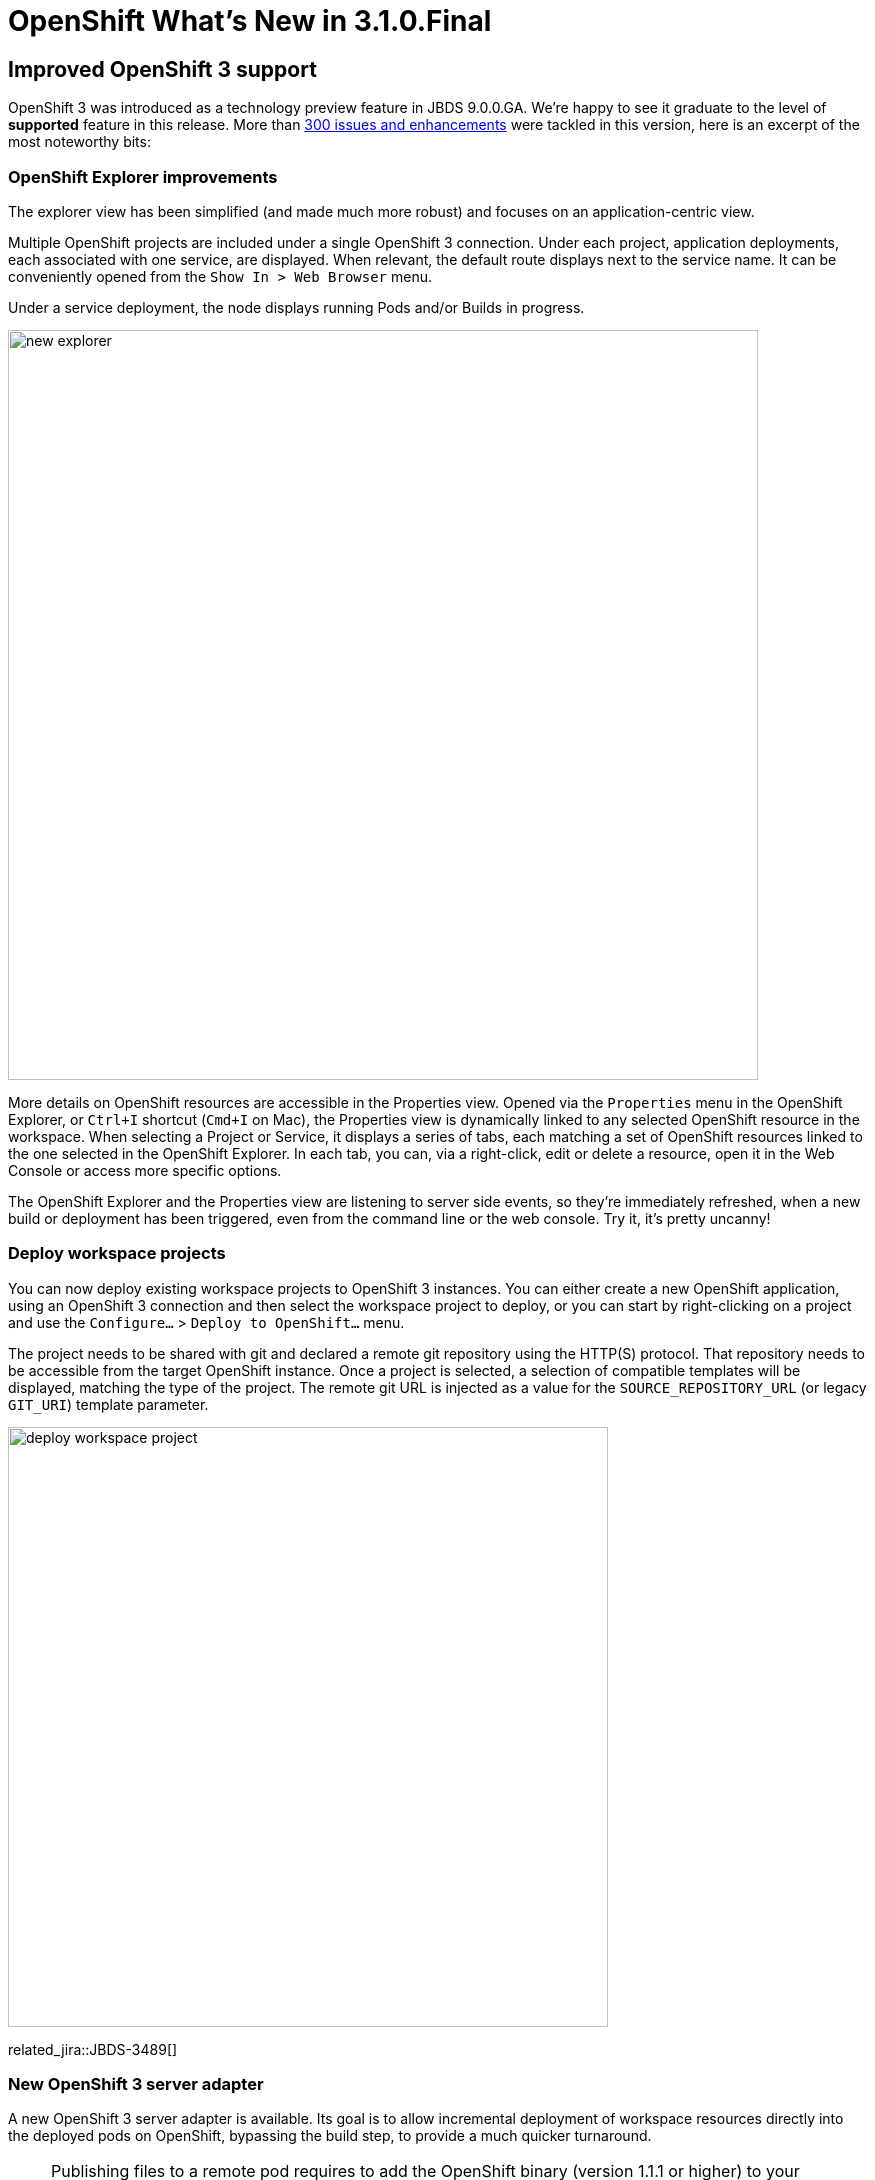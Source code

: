 = OpenShift What's New in 3.1.0.Final
:page-layout: whatsnew
:page-component_id: openshift
:page-component_version: 4.3.1.Final
:page-product_id: jbt_core
:page-product_version: 4.3.1.Final
:page-include-previous: false

== Improved OpenShift 3 support
OpenShift 3 was introduced as a technology preview feature in JBDS 9.0.0.GA. We're happy to see it graduate to the level of *supported* feature in this release.
More than https://issues.jboss.org/issues/?jql=project%20in%20%28JBIDE%2C%20JBDS%29%20AND%20issuetype%20in%20standardIssueTypes%28%29%20AND%20resolution%20%3D%20Done%20AND%20fixVersion%20in%20%284.3.1.Beta1%2C%204.3.1.Beta2%2C%204.3.1.CR1%2C%204.3.1.Final%2C%209.1.0.Beta1%2C%209.1.0.Beta2%2C%209.1.0.CR1%2C%209.1.0.GA%29%20AND%20component%20in%20%28cdk%2C%20openshift%29[300 issues and enhancements] were tackled in this version, here is an excerpt of the most noteworthy bits:

=== OpenShift Explorer improvements
The explorer view has been simplified (and made much more robust) and focuses on an application-centric view.

Multiple OpenShift projects are included under a single OpenShift 3 connection. Under each project, application deployments,
each associated with one service, are displayed. When relevant, the default route displays next to the service name.
It can be conveniently opened from the `Show In > Web Browser` menu.

Under a service deployment, the node displays running Pods and/or Builds in progress.

image::./images/new-explorer.png[width=750]

More details on OpenShift resources are accessible in the Properties view.
Opened via the `Properties` menu in the OpenShift Explorer, or `Ctrl+I` shortcut (`Cmd+I` on Mac), the Properties view is
dynamically linked to any selected OpenShift resource in the workspace.
When selecting a Project or Service, it displays a series of tabs, each matching a set of OpenShift
resources linked to the one selected in the OpenShift Explorer.
In each tab, you can, via a right-click, edit or delete a resource, open it in the Web Console or access more
specific options.

The OpenShift Explorer and the Properties view are listening to server side events, so they're immediately refreshed,
when a new build or deployment has been triggered, even from the command line or the web console. Try it, it's pretty uncanny!

=== Deploy workspace projects
You can now deploy existing workspace projects to OpenShift 3 instances. You can either create a new OpenShift application, 
using an OpenShift 3 connection and then select the workspace project to deploy, or you can start by right-clicking on a project 
and use the `Configure...` > `Deploy to OpenShift...` menu.

The project needs to be shared with git and declared a remote git repository using the HTTP(S) protocol. That repository needs 
to be accessible from the target OpenShift instance. Once a project is selected, a selection of compatible templates will be 
displayed, matching the type of the project. The remote git URL is injected as a value for the `SOURCE_REPOSITORY_URL`
 (or legacy `GIT_URI`) template parameter.

image::./images/deploy-workspace-project.png[width=600]

related_jira::JBDS-3489[]

=== New OpenShift 3 server adapter

A new OpenShift 3 server adapter is available. Its goal is to allow incremental deployment of workspace resources directly 
into the deployed pods on OpenShift, bypassing the build step, to provide a much quicker turnaround. 

[NOTE]
Publishing files to a remote pod requires to add the OpenShift binary (version 1.1.1 or higher) to your OpenShift preferences 
(in `Preferences > JBoss Tools > OpenShift 3`). 
You can download the binary matching your platform from the https://github.com/openshift/origin/releases[official] 
release page on github.com. It's strongly recommended rsync be on the PATH too.

From the OpenShift Explorer, right-click on a deployed Service a select the `Server Adapter...` menu: it will either  
 create a new Server adapter or display one in the Servers view if it already exists.
 
[WARNING]
The application must be fully built and deployed on OpenShift before creating the server adapter, else an error will occur.

image::./images/new-openshfit3-server-adapter-wizard.png[width=600]

If the OpenShift Service has a Build Config with a git URL matching the git remote URL of one of the workspace projects, 
that project will be pre-selected. If no match is found, you will need to select the project manually.

Once created, the Server Adapter will start publishing the workspace project content to the remote running Pod via RSync.

The OpenShift 3 server adapter respects the auto-publish settings as declared in the server editor, so when enabled, 
every changed file in your project will automatically be published to the pod.

.Support for Java EE projects
[NOTE] 
When the workspace project associated with the OpenShift 3 server is a Dynamic
or Enterprise Application project, the server adapter builds an exploded version of the archive to a temporary
local directory and replaces the version deployed on the remote OpenShift
pod. 
A `.dodeploy` marker file is created for the remote server to redeploy the module if necessary (for EAP/WildFly servers supporting it).

related_jira::JBIDE-20764, JBIDE-21371[]

==== Debug Mode support
The OpenShift 3 server adapter supports running in debug mode. When you click on the debug button, a series of actions are performed under the hood:

- the Deployment Configuration on OpenShift is modified to enable debug mode if necessary
- the server adapter waits for a new pod to be redeployed, if the deployment configuration was modified
- once the remote pod is ready, port forwarding is enabled if necessary, binding the remote ports to local ones
- local resources are synchronized to the remote pod
- a remote debugger attempts to attach itself to the local port bound to the remote debug port (port 8787)

This provides a similar level of debug support as a locally-run application server. So you will be able to set breakpoints in your source files,
dynamically change the value on variables on the remote JVM, and even be able to perform some limited hot class reloading.

Debug mode has been tested to work on EAP based applications deployed on OpenShift. 
Let us know if you have trouble running it in other use cases.


==== Support for LiveReload
The OpenShift 3 server adapter supports link:/features/livereload.html[LiveReload], accessible from the 
`Show In > Web Browser via LiveReload Server` menu. When a file
is published to the server adapter, the Browser(s) connected to the LiveReload server instance will automatically refresh.

image::./images/openshift3-livereload-menu.png[width=600]

This is particularly effective in conjunction with the Auto Publish mode for the OpenShift 3 server adapters, as all it takes to reload a web
resource is saving the file under edition.

related_jira::JBIDE-21429[]

=== Preference to manage Accepted Certificates
When connecting to an OpenShift instance, a dialog opens to allows users to accept/refuse untrusted SSL certificates.
Those authorizations can now be reviewed and potentially revoked in a preferences page `Preferences > JBoss Tools > OpenShift 3 > SSL Certificates`.

image::./images/ssl-certiticates-prefs.png[width=750]

=== Edit resources

A new `Edit...` menu is available in the OpenShift Explorer or the Properties view, allowing you to edit any resource (except Builds) as JSON
in a text editor. This is equivalent to the `oc edit` command in a terminal. If a JSON editor is installed,
it will be used to open the configuration, else the standard text editor will be called. When saving the configuration changes in the editor,
its content will be sent to the OpenShift instance to update the underlying resource. This can be useful to, for instance,
add label to resources or edit the git source URL.

This feature can be used to, for instance, set the number of replicas in a Deployment Config, or change the url in a Route.

[WARNING]
Be aware this is a very powerful tool, to use with caution, as you might risk accidentally corrupting your OpenShift project.

related_jira::JBIDE-20761[]

=== Search for Docker images
When deploying a Docker image, searching for an image has never been easier. Click on the `Search...` button and find your favorite image from the the selected Docker registry:

image::./images/search_docker_images.png[width=800]

related_jira::JBIDE-20530,JBIDE-21133[]


== Integration with Red Hat Container Development Kit

A new server adapter has been added to help start and stop the https://www.redhat.com/en/about/blog/introducing-red-hat-container-development-kit-2-beta[Red Hat Container Development Kit (CDK)],
a set of tools meant to quickly set up an OpenShift instance inside a Docker container running inside a virtual machine.
While the server adapter itself has limited functionality, it is able to start and stop the CDK virtual machine via its Vagrantfile.

Simply hit `Ctrl+3` (`Cmd+3` on OSX) and type CDK, that will bring up a command to setup and/or launch the CDK server adapter.
All you have to do is set the credentials for your https://access.redhat.com[Red Hat account] and the location of the CDK's Vagrantfile. Once you're finished,
a new CDK Server adapter will then be created and visible in the Servers view.

Once the server is started, Docker and OpenShift connections should appear in their respective views, allowing the user to quickly
create a new Openshift application and begin developing their AwesomeApp in a highly-replicatable environment.

[NOTE]
The connection created for the local OpenShift instance uses the `openshift-dev` user and `devel` password. 

image::./images/cdk-server-adapter.png[width=600]

Right-click on a running CDK server adapter and select an option in the `Show In` menu to display the OpenShift or Docker Explorer:

image::./images/cdk-server-show-in-menus.png[width=600]

related_jira::JBIDE-21157,JBIDE-21304[]
